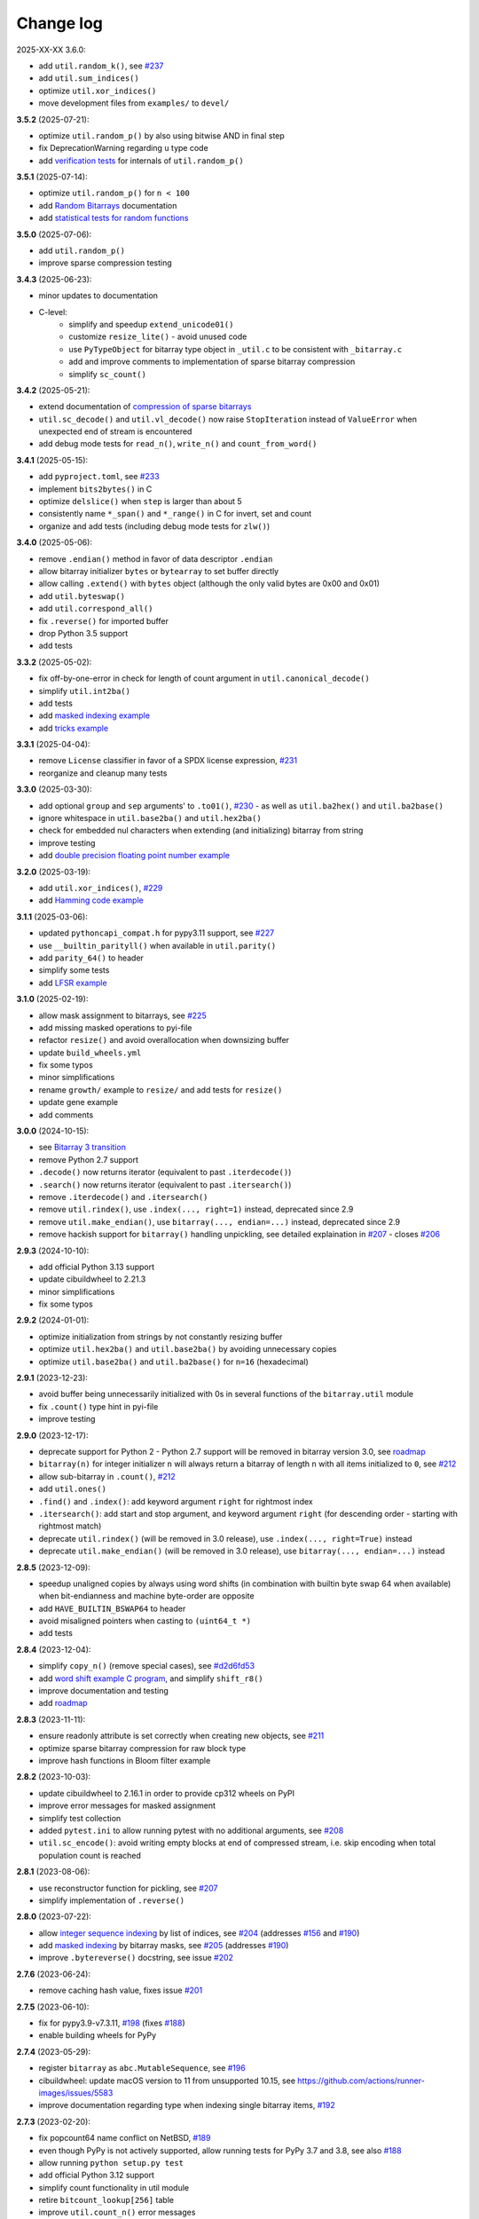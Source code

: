 Change log
==========

2025-XX-XX   3.6.0:

* add ``util.random_k()``, see `#237 <https://github.com/ilanschnell/bitarray/issues/237>`__
* add ``util.sum_indices()``
* optimize ``util.xor_indices()``
* move development files from ``examples/`` to ``devel/``


**3.5.2** (2025-07-21):

* optimize ``util.random_p()`` by also using bitwise AND in final step
* fix DeprecationWarning regarding ``u`` type code
* add `verification tests <../devel/test_random.py>`__ for internals
  of ``util.random_p()``


**3.5.1** (2025-07-14):

* optimize ``util.random_p()`` for ``n < 100``
* add `Random Bitarrays <random_p.rst>`__ documentation
* add `statistical tests for random functions <../devel/test_random.py>`__


**3.5.0** (2025-07-06):

* add ``util.random_p()``
* improve sparse compression testing


**3.4.3** (2025-06-23):

* minor updates to documentation
* C-level:
    - simplify and speedup ``extend_unicode01()``
    - customize ``resize_lite()`` - avoid unused code
    - use ``PyTypeObject`` for bitarray type object in ``_util.c`` to
      be consistent with ``_bitarray.c``
    - add and improve comments to implementation of sparse bitarray
      compression
    - simplify ``sc_count()``


**3.4.2** (2025-05-21):

* extend documentation of
  `compression of sparse bitarrays <sparse_compression.rst>`__
* ``util.sc_decode()`` and ``util.vl_decode()`` now raise ``StopIteration``
  instead of ``ValueError`` when unexpected end of stream is encountered
* add debug mode tests for ``read_n()``, ``write_n()`` and ``count_from_word()``


**3.4.1** (2025-05-15):

* add ``pyproject.toml``, see `#233 <https://github.com/ilanschnell/bitarray/issues/233>`__
* implement ``bits2bytes()`` in C
* optimize ``delslice()`` when ``step`` is larger than about 5
* consistently name ``*_span()`` and ``*_range()`` in C for
  invert, set and count
* organize and add tests (including debug mode tests for ``zlw()``)


**3.4.0** (2025-05-06):

* remove ``.endian()`` method in favor of data descriptor ``.endian``
* allow bitarray initializer ``bytes`` or ``bytearray`` to set buffer directly
* allow calling ``.extend()`` with ``bytes`` object (although the only
  valid bytes are 0x00 and 0x01)
* add ``util.byteswap()``
* add ``util.correspond_all()``
* fix ``.reverse()`` for imported buffer
* drop Python 3.5 support
* add tests


**3.3.2** (2025-05-02):

* fix off-by-one-error in check for length of count argument
  in ``util.canonical_decode()``
* simplify ``util.int2ba()``
* add tests
* add `masked indexing example <../examples/masked.py>`__
* add `tricks example <../examples/tricks.py>`__


**3.3.1** (2025-04-04):

* remove ``License`` classifier in favor of a SPDX license expression, `#231 <https://github.com/ilanschnell/bitarray/issues/231>`__
* reorganize and cleanup many tests


**3.3.0** (2025-03-30):

* add optional ``group`` and ``sep`` arguments' to ``.to01()``, `#230 <https://github.com/ilanschnell/bitarray/issues/230>`__ -
  as well as ``util.ba2hex()`` and ``util.ba2base()``
* ignore whitespace in ``util.base2ba()`` and ``util.hex2ba()``
* check for embedded nul characters when extending (and initializing)
  bitarray from string
* improve testing
* add `double precision floating point number example <../examples/double.py>`__


**3.2.0** (2025-03-19):

* add ``util.xor_indices()``, `#229 <https://github.com/ilanschnell/bitarray/issues/229>`__
* add `Hamming code example <../examples/hamming.py>`__


**3.1.1** (2025-03-06):

* updated ``pythoncapi_compat.h`` for pypy3.11 support, see `#227 <https://github.com/ilanschnell/bitarray/issues/227>`__
* use ``__builtin_parityll()`` when available in ``util.parity()``
* add ``parity_64()`` to header
* simplify some tests
* add `LFSR example <../examples/lfsr.py>`__


**3.1.0** (2025-02-19):

* allow mask assignment to bitarrays, see `#225 <https://github.com/ilanschnell/bitarray/issues/225>`__
* add missing masked operations to pyi-file
* refactor ``resize()`` and avoid overallocation when downsizing buffer
* update ``build_wheels.yml``
* fix some typos
* minor simplifications
* rename ``growth/`` example to ``resize/`` and add tests for ``resize()``
* update gene example
* add comments


**3.0.0** (2024-10-15):

* see `Bitarray 3 transition <bitarray3.rst>`__
* remove Python 2.7 support
* ``.decode()`` now returns iterator (equivalent to past ``.iterdecode()``)
* ``.search()`` now returns iterator (equivalent to past ``.itersearch()``)
* remove ``.iterdecode()`` and ``.itersearch()``
* remove ``util.rindex()``, use ``.index(..., right=1)`` instead,
  deprecated since 2.9
* remove ``util.make_endian()``, use ``bitarray(..., endian=...)`` instead,
  deprecated since 2.9
* remove hackish support for ``bitarray()`` handling unpickling,
  see detailed explaination in `#207 <https://github.com/ilanschnell/bitarray/issues/207>`__ - closes `#206 <https://github.com/ilanschnell/bitarray/issues/206>`__


**2.9.3** (2024-10-10):

* add official Python 3.13 support
* update cibuildwheel to 2.21.3
* minor simplifications
* fix some typos


**2.9.2** (2024-01-01):

* optimize initialization from strings by not constantly resizing buffer
* optimize ``util.hex2ba()`` and ``util.base2ba()`` by avoiding unnecessary
  copies
* optimize ``util.base2ba()`` and ``util.ba2base()`` for ``n=16`` (hexadecimal)


**2.9.1** (2023-12-23):

* avoid buffer being unnecessarily initialized with 0s in several
  functions of the ``bitarray.util`` module
* fix ``.count()`` type hint in pyi-file
* improve testing


**2.9.0** (2023-12-17):

* deprecate support for Python 2 - Python 2.7 support will be removed
  in bitarray version 3.0,
  see `roadmap <https://github.com/ilanschnell/bitarray#roadmap>`__
* ``bitarray(n)`` for integer initializer ``n`` will always return a bitarray
  of length ``n`` with all items initialized to ``0``, see `#212 <https://github.com/ilanschnell/bitarray/issues/212>`__
* allow sub-bitarray in ``.count()``, `#212 <https://github.com/ilanschnell/bitarray/issues/212>`__
* add ``util.ones()``
* ``.find()`` and ``.index()``: add keyword argument ``right`` for rightmost index
* ``.itersearch()``: add start and stop argument, and keyword
  argument ``right`` (for descending order - starting with rightmost match)
* deprecate ``util.rindex()`` (will be removed in 3.0 release),
  use ``.index(..., right=True)`` instead
* deprecate ``util.make_endian()`` (will be removed in 3.0 release),
  use ``bitarray(..., endian=...)`` instead


**2.8.5** (2023-12-09):

* speedup unaligned copies by always using word shifts (in combination
  with builtin byte swap 64 when available) when bit-endianness and
  machine byte-order are opposite
* add ``HAVE_BUILTIN_BSWAP64`` to header
* avoid misaligned pointers when casting to ``(uint64_t *)``
* add tests


**2.8.4** (2023-12-04):

* simplify ``copy_n()`` (remove special cases), see `#d2d6fd53 <https://github.com/ilanschnell/bitarray/commit/d2d6fd53>`__
* add `word shift example C program <../devel/shift_r8.c>`__,
  and simplify ``shift_r8()``
* improve documentation and testing
* add `roadmap <https://github.com/ilanschnell/bitarray#roadmap>`__


**2.8.3** (2023-11-11):

* ensure readonly attribute is set correctly when creating new objects,
  see `#211 <https://github.com/ilanschnell/bitarray/issues/211>`__
* optimize sparse bitarray compression for raw block type
* improve hash functions in Bloom filter example


**2.8.2** (2023-10-03):

* update cibuildwheel to 2.16.1 in order to provide cp312 wheels on PyPI
* improve error messages for masked assignment
* simplify test collection
* added ``pytest.ini`` to allow running pytest with no additional arguments,
  see `#208 <https://github.com/ilanschnell/bitarray/issues/208>`__
* ``util.sc_encode()``: avoid writing empty blocks at end of compressed
  stream, i.e. skip encoding when total population count is reached


**2.8.1** (2023-08-06):

* use reconstructor function for pickling, see `#207 <https://github.com/ilanschnell/bitarray/issues/207>`__
* simplify implementation of ``.reverse()``


**2.8.0** (2023-07-22):

* allow `integer sequence indexing <indexing.rst>`__ by list of indices,
  see `#204 <https://github.com/ilanschnell/bitarray/issues/204>`__ (addresses `#156 <https://github.com/ilanschnell/bitarray/issues/156>`__ and `#190 <https://github.com/ilanschnell/bitarray/issues/190>`__)
* add `masked indexing <indexing.rst>`__ by bitarray masks,
  see `#205 <https://github.com/ilanschnell/bitarray/issues/205>`__ (addresses `#190 <https://github.com/ilanschnell/bitarray/issues/190>`__)
* improve ``.bytereverse()`` docstring, see issue `#202 <https://github.com/ilanschnell/bitarray/issues/202>`__


**2.7.6** (2023-06-24):

* remove caching hash value, fixes issue `#201 <https://github.com/ilanschnell/bitarray/issues/201>`__


**2.7.5** (2023-06-10):

* fix for pypy3.9-v7.3.11, `#198 <https://github.com/ilanschnell/bitarray/issues/198>`__ (fixes `#188 <https://github.com/ilanschnell/bitarray/issues/188>`__)
* enable building wheels for PyPy


**2.7.4** (2023-05-29):

* register ``bitarray`` as ``abc.MutableSequence``, see `#196 <https://github.com/ilanschnell/bitarray/issues/196>`__
* cibuildwheel: update macOS version to 11 from unsupported 10.15, see
  https://github.com/actions/runner-images/issues/5583
* improve documentation regarding type when indexing single
  bitarray items, `#192 <https://github.com/ilanschnell/bitarray/issues/192>`__


**2.7.3** (2023-02-20):

* fix popcount64 name conflict on NetBSD, `#189 <https://github.com/ilanschnell/bitarray/issues/189>`__
* even though PyPy is not actively supported, allow running tests for
  PyPy 3.7 and 3.8, see also `#188 <https://github.com/ilanschnell/bitarray/issues/188>`__
* allow running ``python setup.py test``
* add official Python 3.12 support
* simplify count functionality in util module
* retire ``bitcount_lookup[256]`` table
* improve ``util.count_n()`` error messages
* avoid ``util`` module tests from being run more than once in each
  call to ``bitarray.test()`` when called multiple times in the same
  Python process, see `#6e52e49a <https://github.com/ilanschnell/bitarray/commit/6e52e49a>`__
* improve testing


**2.7.2** (2023-02-12):

* speedup all count functionality by using ``__builtin_popcountll`` when
  available, see `#187 <https://github.com/ilanschnell/bitarray/issues/187>`__
* add ``popcount64()`` to ``bitarray.h`` - we assume now that ``uint64_t`` is
  always available
* improve testing


**2.7.1** (2023-02-10):

* optimize ``util.sc_encode()``


**2.7.0** (2023-02-05):

* add ``util.sc_encode()`` and ``util.sc_decode()`` for
  `compression of sparse bitarrays <sparse_compression.rst>`__
* add ``util.any_and()``
* add ``util.intervals()``
* move functionality of the following utility functions entirely to C:
  ``hex2ba()``, ``base2ba()``, ``deserialize()``, ``vl_decode()``, ``zeros()``
* improve error checking for unpickling
* add `distance metrics <../examples/distance.py>`__ example:
  dice, hamming, jaccard, kulczynski1, rogerstanimoto, russellrao,
  sokalmichener, sokalsneath, yule
* add example `sparse bitarray <../examples/sparse>`__ implementations


**2.6.2** (2023-01-01):

* optimize ``richcompare()`` for opposite endianness
* improve some docstrings add tests


**2.6.1** (2022-12-18):

* add documentation on shift operators, `#181 <https://github.com/ilanschnell/bitarray/issues/181>`__
* fix typo in iterable initializer description, `#179 <https://github.com/ilanschnell/bitarray/issues/179>`__
* optimize ``richcompare()``


**2.6.0** (2022-07-19):

* add data descriptors: ``.nbytes``, ``.padbits``, ``.readonly``
* allow optional ``endian`` argument to be ``None`` when creating bitarrays
* fix type annotation for ``canonical_decode()``, `#178 <https://github.com/ilanschnell/bitarray/issues/178>`__
* frozenbitarray's pad bits are now guaranteed to be zero
* add tests


**2.5.1** (2022-05-10):

* optimize ``.reverse()``, see `#177 <https://github.com/ilanschnell/bitarray/issues/177>`__
* allow negative (byte) indices in ``.bytereverse()``


**2.5.0** (2022-05-04):

* add calculating of canonical Huffman codes ``util.canonical_huffman()``
  and decoding thereof ``util.canonical_decode()``, see `#173 <https://github.com/ilanschnell/bitarray/issues/173>`__
* allow creating "Huffman codes" from frequency maps with a single symbol
  in ``util.huffman_code()`` and ``util.canonical_huffman()``, see `#172 <https://github.com/ilanschnell/bitarray/issues/172>`__
* allow bytes-like argument in ``.frombytes()`` and ``.pack()`` - previously,
  the arguments were limited to the ``bytes`` object, see `#174 <https://github.com/ilanschnell/bitarray/issues/174>`__
* allow bytes-like arguments in ``util.deserialize()``
* add official `pyodide <https://pyodide.org/>`__ support
* add `DEFLATE decompression <../examples/puff/>`__ example
* optimize ``.bytereverse()``
* optimize ``delslice()`` for cases like ``del a[1:17:2]`` when ``a`` is large
* fix ``examples/huffman/compress.py`` to handle files with 0 or 1 characters,
  see also `#172 <https://github.com/ilanschnell/bitarray/issues/172>`__
* add ``skipIf`` decorator for skipping tests
* add tests


**2.4.1** (2022-03-29):

* improve ``resize()``, see `#167 <https://github.com/ilanschnell/bitarray/issues/167>`__
* optimize ``copy_n()`` by avoiding loops, `#171 <https://github.com/ilanschnell/bitarray/issues/171>`__
* ``.bytereverse()`` no longer sets unused pad bits to zero


**2.4.0** (2022-03-01):

* enable building wheels for multiple platforms and Python versions using
  pypa/cibuildwheel, see `#165 <https://github.com/ilanschnell/bitarray/issues/165>`__ and `#170 <https://github.com/ilanschnell/bitarray/issues/170>`__ (thanks Brian Thorne, @hardbyte)
* use setuptools instead of distutils in ``setup.py``, `#168 <https://github.com/ilanschnell/bitarray/issues/168>`__
* add missing type hinting for ``.count()`` step argument


**2.3.7** (2022-02-21):

* add optional step argument to ``.count()`` method, see `#162 <https://github.com/ilanschnell/bitarray/issues/162>`__ and `#163 <https://github.com/ilanschnell/bitarray/issues/163>`__
* add tests


**2.3.6** (2022-02-07):

* add optional value parameter to ``util.count_n()``, see `#154 <https://github.com/ilanschnell/bitarray/issues/154>`__ and `#161 <https://github.com/ilanschnell/bitarray/issues/161>`__
* determine machine endianness at build time when possible, by using
  the ``PY_LITTLE_ENDIAN`` macro, in order to optimize ``shift_r8()``
* add official Python 3.11 support


**2.3.5** (2022-01-07):

* Fixed bug for big-endian systems (such as IBM s390), see `#159 <https://github.com/ilanschnell/bitarray/issues/159>`__ and `#160 <https://github.com/ilanschnell/bitarray/issues/160>`__
* Pass ``zip_safe=False`` to ``setup()``, see `#151 <https://github.com/ilanschnell/bitarray/issues/151>`__


**2.3.4** (2021-09-12):

* Fix ``util.ba2int()`` for frozenbitarrays.  A bug was introduced in 2.3.0
  as ``.tobytes()`` no longer treats pad bits for read-only buffers as zero.
* add tests


**2.3.3** (2021-09-05):

* improve some error messages
* add tests


**2.3.2** (2021-08-23):

* fix slice assignment for shared buffer with offset case, see `#3ba05687 <https://github.com/ilanschnell/bitarray/commit/3ba05687>`__
  and `#73081e98 <https://github.com/ilanschnell/bitarray/commit/73081e98>`__
* add tests (including internal debug mode tests for ``buffers_overlap()``)


**2.3.1** (2021-08-20):

* fix special shared buffer copy case, see `#815c2a11 <https://github.com/ilanschnell/bitarray/commit/815c2a11>`__
* add and improve tests


**2.3.0** (2021-08-15):

* add optional ``buffer`` argument to ``bitarray()`` to import the buffer of
  another object, `#141 <https://github.com/ilanschnell/bitarray/issues/141>`__, `#146 <https://github.com/ilanschnell/bitarray/issues/146>`__, see also: `buffer protocol <buffer.rst>`__
* update ``.buffer_info()`` to include: a read-only flag, an imported buffer
  flag, and the number of buffer exports
* add optional start and stop arguments to ``util.rindex()``
* add `memory-mapped file <../examples/mmapped-file.py>`__ example
* ignore underscore (``_``) in string input, e.g. ``bitarray('1100_0111')``
* add missing type hinting for new ``.bytereverse()`` arguments
* fix ``.extend()`` type annotations, `#145 <https://github.com/ilanschnell/bitarray/issues/145>`__
* avoid ``.reverse()`` using temporary memory
* make ``.unpack()``, ``util.serialize()``, ``util.vl_encode()``
  and ``.__reduce__()`` more memory efficient
* add and improve tests


**2.2.5** (2021-08-07):

* speedup ``find_bit()`` and ``find_last()`` using uint64 checking, this means
  a speedup for ``.find()``, ``.index()``, ``.search()`` and ``util.rindex()``
* add optional start and stop arguments to ``.bytereverse()``
* add example to illustrate how
  `unaligned copying <../devel/copy_n.py>`__ works internally
* add documentation
* add tests


**2.2.4** (2021-07-29):

* use shift operations to speedup all unaligned copy operations, `#142 <https://github.com/ilanschnell/bitarray/issues/142>`__
* expose functionality to Python level only in debug mode for testing
* add and improve tests


**2.2.3** (2021-07-22):

* speedup ``repeat()``, `#136 <https://github.com/ilanschnell/bitarray/issues/136>`__
* speedup shift operations, `#139 <https://github.com/ilanschnell/bitarray/issues/139>`__
* optimize slice assignment with negative step, e.g.: ``a[::-1] = 1``
* add tests


**2.2.2** (2021-07-16):

* speedup slice assignment, see `#132 <https://github.com/ilanschnell/bitarray/issues/132>`__ and `#135 <https://github.com/ilanschnell/bitarray/issues/135>`__
* speedup bitwise operations, `#133 <https://github.com/ilanschnell/bitarray/issues/133>`__
* optimize ``getbit()`` and ``setbit()`` in ``bitarray.h``
* fix TypeError messages when bitarray or int (0, 1) are expected (bool
  is a subclass of int)
* add and improve tests


**2.2.1** (2021-07-06):

* improve documentation
* speedup ``vl_encode()``
* ``bitarray.h``: make ``getbit()`` always an (inline) function
* add assertions in C code


**2.2.0** (2021-07-03):

* add ``bitarray.util.vl_encode()`` and ``bitarray.util.vl_decode()`` which
  uses a `variable length bitarray format <variable_length.rst>`__, `#131 <https://github.com/ilanschnell/bitarray/issues/131>`__


**2.1.3** (2021-06-15):

* Fix building with MSVC / Bullseye, `#129 <https://github.com/ilanschnell/bitarray/issues/129>`__


**2.1.2** (2021-06-13):

* support type hinting for all Python 3 versions (that bitarray supports,
  3.5 and higher currently), fixed `#128 <https://github.com/ilanschnell/bitarray/issues/128>`__
* add explicit endianness to two tests, fixes `#127 <https://github.com/ilanschnell/bitarray/issues/127>`__


**2.1.1** (2021-06-11):

* add type hinting (see PEP 484, 561) using stub (``.pyi``) files
* add tests


**2.1.0** (2021-05-05):

* add ``.find()`` method, see `#122 <https://github.com/ilanschnell/bitarray/issues/122>`__
* ``.find()``, ``.index()``, ``.search()`` and ``.itersearch()`` now all except
  both (sub-) bitarray as well as bool items to be searched for
* improve encode/decode error messages
* add `lexicographical permutations example <../examples/lexico.py>`__
* add tests


**2.0.1** (2021-04-19):

* update documentation
* improve some error messages


**2.0.0** (2021-04-14):

* require more specific objects, int (0 or 1) or bool, see `#119 <https://github.com/ilanschnell/bitarray/issues/119>`__
* items are always returned as int 0 or 1, `#119 <https://github.com/ilanschnell/bitarray/issues/119>`__
* remove ``.length()`` method (deprecated since 1.5.1 - use ``len()``)
* in ``.unpack()`` the ``one`` argument now defaults to 0x01 (was 0xff)
* ``.tolist()`` now always returns a list of integers (0 or 1)
* fix frozenbitarray hash function, see `#121 <https://github.com/ilanschnell/bitarray/issues/121>`__
* fix frozenbitarray being mutable by ``<<=`` and ``>>=``
* support sequence protocol in ``.extend()`` (and bitarray creation)
* improve OverflowError messages from ``util.int2ba()``
* add `hexadecimal example <../examples/hexadecimal.py>`__


**1.9.2** (2021-04-10):

* update pythoncapi_compat: Fix support with PyPy 3.7, `#120 <https://github.com/ilanschnell/bitarray/issues/120>`__
* update readme


**1.9.1** (2021-04-05):

* switch documentation from markdown to reStructuredText
* add tests


**1.9.0** (2021-04-03):

* add shift operations (``<<``, ``>>``, ``<<=``, ``>>=``), see `#117 <https://github.com/ilanschnell/bitarray/issues/117>`__
* add ``bitarray.util.ba2base()`` and ``bitarray.util.base2ba()``,
  see last paragraph in `Bitarray representations <represent.rst>`__
* documentation and tests


**1.8.2** (2021-03-31):

* fix crash caused by unsupported types in binary operations, `#116 <https://github.com/ilanschnell/bitarray/issues/116>`__
* speedup initializing or extending a bitarray from another with different
  bit-endianness
* add formatting options to ``bitarray.util.pprint()``
* add documentation on `bitarray representations <represent.rst>`__
* add and improve tests (all 291 tests run in less than half a second on
  a modern machine)


**1.8.1** (2021-03-25):

* moved implementation of and ``hex2ba()`` and ``ba2hex()`` to C-level
* add ``bitarray.util.parity()``


**1.8.0** (2021-03-21):

* add ``bitarray.util.serialize()`` and ``bitarray.util.deserialize()``
* allow whitespace (ignore space and ``\n\r\t\v``) in input strings,
  e.g. ``bitarray('01 11')`` or ``a += '10 00'``
* add ``bitarray.util.pprint()``
* When initializing a bitarray from another with different bit-endianness,
  e.g. ``a = bitarray('110', 'little')`` and ``b = bitarray(a, 'big')``,
  the buffer used to be simply copied, with consequence that ``a == b`` would
  result in ``False``.  This is fixed now, that is ``a == b`` will always
  evaluate to ``True``.
* add test for loading existing pickle file (created using bitarray 1.5.0)
* add example showing how to `jsonize bitarrays <../examples/extend_json.py>`__
* add tests


**1.7.1** (2021-03-12):

* fix issue `#114 <https://github.com/ilanschnell/bitarray/issues/114>`__, raise TypeError when incorrect index is used during
  assignment, e.g. ``a[1.5] = 1``
* raise TypeError (not IndexError) when assigning slice to incorrect type,
  e.g. ``a[1:4] = 1.2``
* improve some docstrings and tests


**1.7.0** (2021-02-27):

* add ``bitarray.util.urandom()``
* raise TypeError when trying to extend bitarrays from bytes on Python 3,
  i.e. ``bitarray(b'011')`` and ``.extend(b'110')``.  (Deprecated since 1.4.1)


**1.6.3** (2021-01-20):

* add missing .h files to sdist tarball, `#113 <https://github.com/ilanschnell/bitarray/issues/113>`__


**1.6.2** (2021-01-20):

* use ``Py_SET_TYPE()`` and ``Py_SET_SIZE()`` for Python 3.10, `#109 <https://github.com/ilanschnell/bitarray/issues/109>`__
* add official Python 3.10 support
* fix slice assignment to same object,
  e.g. ``a[2::] = a`` or ``a[::-1] = a``, `#112 <https://github.com/ilanschnell/bitarray/issues/112>`__
* add bitarray.h, `#110 <https://github.com/ilanschnell/bitarray/issues/110>`__


**1.6.1** (2020-11-05):

* use PyType_Ready for all types: bitarray, bitarrayiterator,
  decodeiterator, decodetree, searchiterator


**1.6.0** (2020-10-17):

* add ``decodetree`` object, for speeding up consecutive calls
  to ``.decode()`` and ``.iterdecode()``, in particular when dealing
  with large prefix codes, see `#103 <https://github.com/ilanschnell/bitarray/issues/103>`__
* add optional parameter to ``.tolist()`` which changes the items in the
  returned list to integers (0 or 1), as opposed to Booleans
* remove deprecated ``bitdiff()``, which has been deprecated since version
  1.2.0, use ``bitarray.util.count_xor()`` instead
* drop Python 2.6 support
* update license file, `#104 <https://github.com/ilanschnell/bitarray/issues/104>`__


**1.5.3** (2020-08-24):

* add optional index parameter to ``.index()`` to invert single bit
* fix ``sys.getsizeof(bitarray)`` by adding ``.__sizeof__()``, see issue `#100 <https://github.com/ilanschnell/bitarray/issues/100>`__


**1.5.2** (2020-08-16):

* add PyType_Ready usage, issue `#66 <https://github.com/ilanschnell/bitarray/issues/66>`__
* speedup search() for bitarrays with length 1 in sparse bitarrays,
  see issue `#67 <https://github.com/ilanschnell/bitarray/issues/67>`__
* add tests


**1.5.1** (2020-08-10):

* support signed integers in ``util.ba2int()`` and ``util.int2ba()``,
  see issue `#85 <https://github.com/ilanschnell/bitarray/issues/85>`__
* deprecate ``.length()`` in favor of ``len()``


**1.5.0** (2020-08-05):

* Use ``Py_ssize_t`` for bitarray index.  This means that on 32bit
  systems, the maximum number of elements in a bitarray is 2 GBits.
  We used to have a special 64bit index type for all architectures, but
  this prevented us from using Python's sequence, mapping and number
  methods, and made those method lookups slow.
* speedup slice operations when step size = 1 (if alignment allows
  copying whole bytes)
* Require equal endianness for operations: ``&``, ``|``, ``^``, ``&=``, ``|=``, ``^=``.
  This should have always been the case but was overlooked in the past.
* raise TypeError when trying to create bitarray from boolean
* This will be last release to still support Python 2.6 (which was retired
  in 2013).  We do NOT plan to stop support for Python 2.7 anytime soon.


**1.4.2** (2020-07-15):

* add more tests
* C-level:
    - simplify pack/unpack code
    - fix memory leak in ``~`` operation (bitarray_cpinvert)


**1.4.1** (2020-07-14):

* add official Python 3.9 support
* improve many docstrings
* add DeprecationWarning for ``bitdiff()``
* add DeprecationWarning when trying to extend bitarrays
  from bytes on Python 3 (``bitarray(b'011')`` and ``.extend(b'110')``)
* C-level:
    - Rewrote ``.fromfile()`` and ``.tofile()`` implementation,
      such that now the same code is used for Python 2 and 3.
      The new implementation is more memory efficient on
      Python 3.
    - use ``memcmp()`` in ``richcompare()`` to shortcut EQ/NE, when
      comparing two very large bitarrays for equality the
      speedup can easily be 100x
    - simplify how unpacking is handled
* add more tests


**1.4.0** (2020-07-11):

* add ``.clear()`` method (Python 3.3 added this method to lists)
* avoid over-allocation when bitarray objects are initially created
* raise BufferError when resizing bitarrays which is exporting buffers
* add example to study the resize() function
* improve some error messages
* add more tests
* raise ``NotImplementedError`` with (useful message) when trying to call
  the ``.fromstring()`` or ``.tostring()`` methods, which have been removed
  in the last release


**1.3.0** (2020-07-06):

* add ``bitarray.util.make_endian()``
* ``util.ba2hex()`` and ``util.hex2ba()`` now also support little-endian
* add ``bitarray.get_default_endian()``
* made first argument of initializer a positional-only parameter
* remove ``.fromstring()`` and ``.tostring()`` methods, these have been
  deprecated 8 years ago, since version 0.4.0
* add ``__all__`` in ``bitarray/__init__.py``
* drop Python 3.3 and 3.4 support


**1.2.2** (2020-05-18):

* ``util.ba2hex()`` now always return a string object (instead of bytes
  object for Python 3), see issue `#94 <https://github.com/ilanschnell/bitarray/issues/94>`__
* ``util.hex2ba`` allows a unicode object as input on Python 2
* Determine 64-bitness of interpreter in a cross-platform fashion `#91 <https://github.com/ilanschnell/bitarray/issues/91>`__,
  in order to better support PyPy


**1.2.1** (2020-01-06):

* simplify markdown of readme so PyPI renders better
* make tests for bitarray.util required (instead of warning when
  they cannot be imported)


**1.2.0** (2019-12-06):

* add bitarray.util module which provides useful utility functions
* deprecate ``bitarray.bitdiff()`` in favor of ``bitarray.util.count_xor()``
* use markdown for documentation
* fix bug in ``.count()`` on 32bit systems in special cases when array size
  is 2^29 bits or larger
* simplified tests by using bytes syntax
* update smallints and sieve example to use new utility module
* simplified mandel example to use numba
* use file context managers in tests


**1.1.0** (2019-11-07):

* add frozenbitarray object
* add optional start and stop arguments to ``.count()`` method
* add official Python 3.8 support
* optimize ``setrange()`` (C-function) by using ``memset()``
* fix issue `#74 <https://github.com/ilanschnell/bitarray/issues/74>`__, bitarray is hashable on Python 2
* fix issue `#68 <https://github.com/ilanschnell/bitarray/issues/68>`__, ``unittest.TestCase.assert_`` deprecated
* improved test suite - tests should run in about 1 second
* update documentation to use positional-only syntax in docstrings
* update readme to pass Python 3 doctest
* add utils module to examples


**1.0.1** (2019-07-19):

* fix readme to pass ``twine check``


**1.0.0** (2019-07-15):

* fix bitarrays beings created from unicode in Python 2
* use ``PyBytes_*`` in C code, treating the Py3k function names as default,
  which also removes all redefinitions of ``PyString_*``
* handle negative arguments of .index() method consistently with how
  they are treated for lists
* add a few more comments to the C code
* move imports outside tests: pickle, io, etc.
* drop Python 2.5 support


**0.9.3** (2019-05-20):

* refactor resize() - only shrink allocated memory if new size falls
  lower than half the allocated size
* improve error message when trying to initialize from float or complex


**0.9.2** (2019-04-29):

* fix to compile on Windows with VS 2015, issue `#72 <https://github.com/ilanschnell/bitarray/issues/72>`__


**0.9.1** (2019-04-28):

* fix types to actually be types, `#29 <https://github.com/ilanschnell/bitarray/issues/29>`__
* check for ambiguous prefix codes when building binary tree for decoding
* remove Python level methods: encode, decode, iterdecode (in favor of
  having these implemented on the C-level along with check_codedict)
* fix self tests for Python 2.5 and 2.6
* move all Huffman code related example code into examples/huffman
* add code to generate graphviz .dot file of Huffman tree to examples


**0.9.0** (2019-04-22):

* more efficient decode and iterdecode by using C-level binary tree
  instead of a python one, `#54 <https://github.com/ilanschnell/bitarray/issues/54>`__
* added buffer protocol support for Python 3, `#55 <https://github.com/ilanschnell/bitarray/issues/55>`__
* fixed invalid pointer exceptions in pypy, `#47 <https://github.com/ilanschnell/bitarray/issues/47>`__
* made all examples Py3k compatible
* add gene sequence example
* add official Python 3.7 support
* drop Python 2.4, 3.1 and 3.2 support


**0.8.3** (2018-07-06):

* add exception to setup.py when README.rst cannot be opened


**0.8.2** (2018-05-30):

* add official Python 3.6 support (although it was already working)
* fix description of ``fill()``, `#52 <https://github.com/ilanschnell/bitarray/issues/52>`__
* handle extending self correctly, `#28 <https://github.com/ilanschnell/bitarray/issues/28>`__
* ``copy_n()``: fast copy with ``memmove()`` fixed, `#43 <https://github.com/ilanschnell/bitarray/issues/43>`__
* minor clarity/wording changes to README, `#23 <https://github.com/ilanschnell/bitarray/issues/23>`__


**0.8.1** (2013-03-30):

* fix issue `#10 <https://github.com/ilanschnell/bitarray/issues/10>`__, i.e. ``int(bitarray())`` segfault
* added tests for using a bitarray object as an argument to functions
  like int, long (on Python 2), float, list, tuple, dict


**0.8.0** (2012-04-04):

* add Python 2.4 support
* add (module level) function bitdiff for calculating the difference
  between two bitarrays


**0.7.0** (2012-02-15):

* add iterdecode method (C level), which returns an iterator but is
  otherwise like the decode method
* improve memory efficiency and speed of pickling large bitarray objects


**0.6.0** (2012-02-06):

* add buffer protocol to bitarray objects (Python 2.7 only)
* allow slice assignment to 0 or 1, e.g. ``a[::3] = 0``  (in addition to
  booleans)
* moved implementation of itersearch method to C level (Lluis Pamies)
* search, itersearch now only except bitarray objects,
  whereas ``__contains__`` excepts either booleans or bitarrays
* use a priority queue for Huffman tree example (thanks to Ushma Bhatt)
* improve documentation


**0.5.2** (2012-02-02):

* fixed MSVC compile error on Python 3 (thanks to Chris Gohlke)
* add missing start and stop optional parameters to index() method
* add examples/compress.py


**0.5.1** (2012-01-31):

* update documentation to use tobytes and frombytes, rather than tostring
  and fromstring (which are now deprecated)
* simplified how tests are run


**0.5.0** (2012-01-23):

* added itersearch method
* added Bloom filter example
* minor fixes in docstrings, added more tests


**0.4.0** (2011-12-29):

* porting to Python 3.x (Roland Puntaier)
* introduced ``.tobytes()`` and ``.frombytes()`` (``.tostring()``
  and ``.fromstring()`` are now deprecated)
* updated development status
* added sieve prime number example
* moved project to github: https://github.com/ilanschnell/bitarray


**0.3.5** (2009-04-06):

* fixed reference counts bugs
* added possibility to slice assign to ``True`` or ``False``,
  e.g. ``a[::3] = True`` will set every third element to ``True``


**0.3.4** (2009-01-15):

* Made C code less ambiguous, such that the package compiles on
  Visual Studio, with all tests passing.


**0.3.3** (2008-12-14):

* Made changes to the C code to allow compilation with more compilers.
  Compiles on Visual Studio, although there are still a few tests failing.


**0.3.2** (2008-10-19):

* Added sequential search method.
* The special method ``__contains__`` now also takes advantage of the
  sequential search.


**0.3.1** (2008-10-12):

* Simplified state information for pickling.  Argument for count is now
  optional, defaults to True.  Fixed typos.


**0.3.0** (2008-09-30):

* Fixed a severe bug for 64-bit machines.  Implemented all methods in C,
  improved tests.
* Removed deprecated methods ``.from01()`` and ``.fromlist()``.


**0.2.5** (2008-09-23):

* Added section in README about prefix codes.  Implemented _multiply method
  for faster ``__mul__`` and ``__imul__``.  Fixed some typos.


**0.2.4** (2008-09-22):

* Implemented encode and decode method (in C) for variable-length prefix
  codes.
* Added more examples, wrote README for the examples.
* Added more tests, fixed some typos.


**0.2.3** (2008-09-16):

* Fixed a memory leak, implemented a number of methods in C.
  These include __getitem__, __setitem__, __delitem__, pop, remove,
  insert.  The methods implemented on the Python level is very limit now.
* Implemented bitwise operations.


**0.2.2** (2008-09-09):

* Rewrote parts of the README
* Implemented memory efficient algorithm for the reverse method
* Fixed typos, added a few tests, more C refactoring.


**0.2.1** (2008-09-07):

* Improved tests, in particular added checking for memory leaks.
* Refactored many things on the C level.
* Implemented a few more methods.


**0.2.0** (2008-09-02):

* Added bit-endianness property to the bitarray object
* Added the examples to the release package.


**0.1.0** (2008-08-17):

* First official release; put project to
  http://pypi.python.org/pypi/bitarray/


May 2008:

Wrote the initial code, and put it on my personal web-site:
http://ilan.schnell-web.net/prog/
